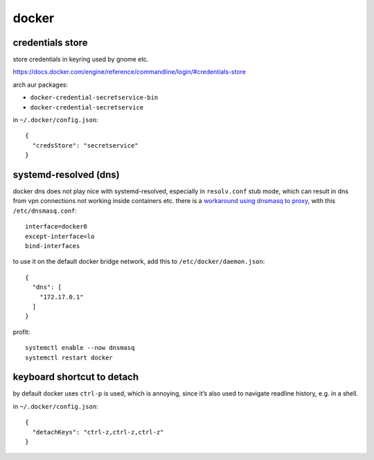 ======
docker
======

credentials store
=================

store credentials in keyring used by gnome etc.

https://docs.docker.com/engine/reference/commandline/login/#credentials-store

arch aur packages:

- ``docker-credential-secretservice-bin``
- ``docker-credential-secretservice``

in ``~/.docker/config.json``::

  {
    "credsStore": "secretservice"
  }


systemd-resolved (dns)
======================

docker dns does not play nice with systemd-resolved, especially in ``resolv.conf`` stub mode, which can result in dns from vpn connections not working inside containers etc. there is a `workaround using dnsmasq to proxy`__, with this ``/etc/dnsmasq.conf``::

  interface=docker0
  except-interface=lo
  bind-interfaces

__ https://imagineer.in/blog/docker-container-dns-issue-in-airgapped-network/

to use it on the default docker bridge network, add this to ``/etc/docker/daemon.json``::

  {
    "dns": [
      "172.17.0.1"
    ]
  }

profit::

  systemctl enable --now dnsmasq
  systemctl restart docker


keyboard shortcut to detach
===========================

by default docker uses ``ctrl-p`` is used, which is annoying, since
it’s also used to navigate readline history, e.g. in a shell.

in ``~/.docker/config.json``::

  {
    "detachKeys": "ctrl-z,ctrl-z,ctrl-z"
  }
